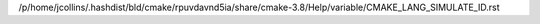 /p/home/jcollins/.hashdist/bld/cmake/rpuvdavnd5ia/share/cmake-3.8/Help/variable/CMAKE_LANG_SIMULATE_ID.rst